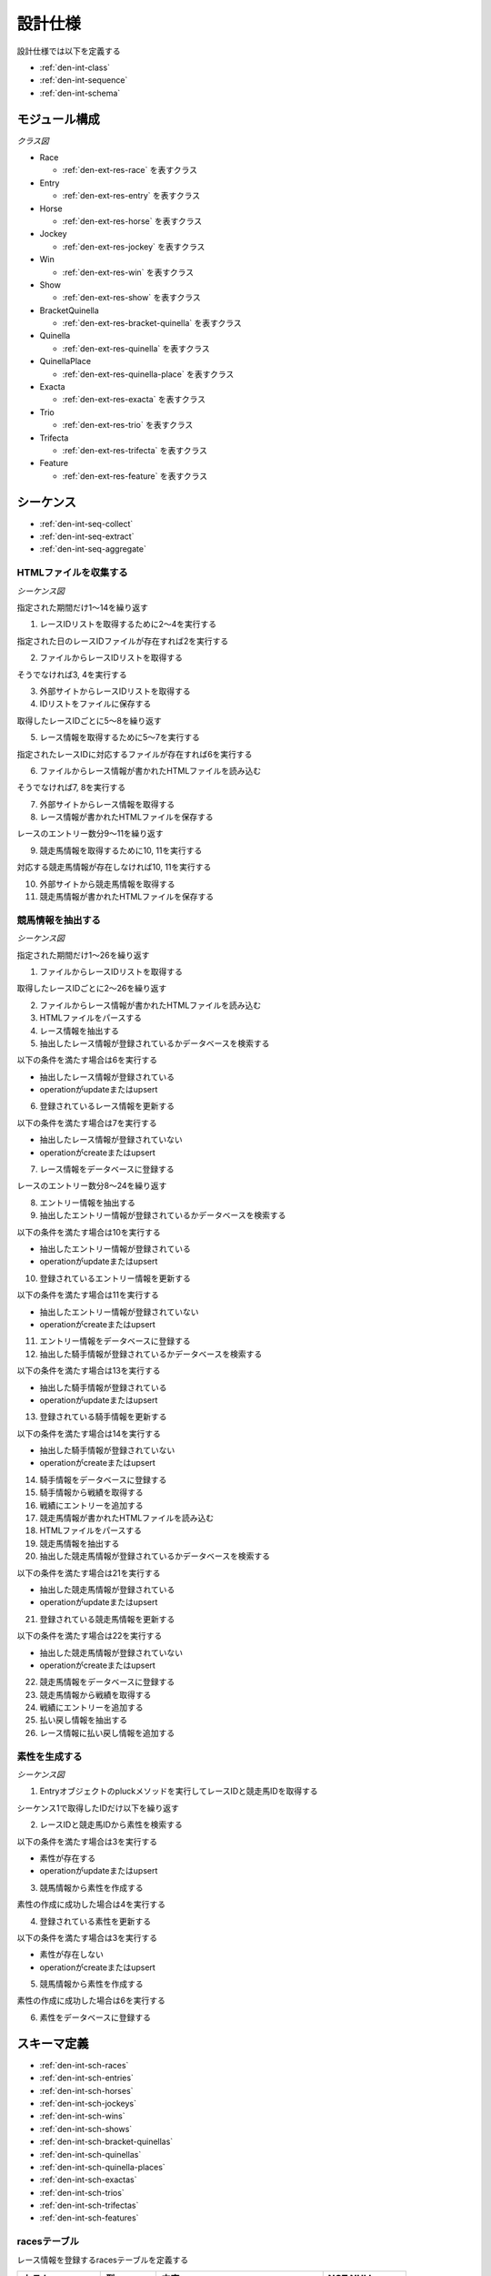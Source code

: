 設計仕様
========

設計仕様では以下を定義する

- :ref:`den-int-class`
- :ref:`den-int-sequence`
- :ref:`den-int-schema`

.. _den-int-class:

モジュール構成
--------------

*クラス図*

.. uml:: umls/class.uml

- Race

  - :ref:`den-ext-res-race` を表すクラス

- Entry

  - :ref:`den-ext-res-entry` を表すクラス

- Horse

  - :ref:`den-ext-res-horse` を表すクラス

- Jockey

  - :ref:`den-ext-res-jockey` を表すクラス

- Win

  - :ref:`den-ext-res-win` を表すクラス

- Show

  - :ref:`den-ext-res-show` を表すクラス

- BracketQuinella

  - :ref:`den-ext-res-bracket-quinella` を表すクラス

- Quinella

  - :ref:`den-ext-res-quinella` を表すクラス

- QuinellaPlace

  - :ref:`den-ext-res-quinella-place` を表すクラス

- Exacta

  - :ref:`den-ext-res-exacta` を表すクラス

- Trio

  - :ref:`den-ext-res-trio` を表すクラス

- Trifecta

  - :ref:`den-ext-res-trifecta` を表すクラス

- Feature

  - :ref:`den-ext-res-feature` を表すクラス

.. _den-int-sequence:

シーケンス
----------

- :ref:`den-int-seq-collect`
- :ref:`den-int-seq-extract`
- :ref:`den-int-seq-aggregate`

.. _den-int-seq-collect:

HTMLファイルを収集する
^^^^^^^^^^^^^^^^^^^^^^

*シーケンス図*

.. uml:: umls/seq-collect.uml

指定された期間だけ1〜14を繰り返す

1. レースIDリストを取得するために2〜4を実行する

指定された日のレースIDファイルが存在すれば2を実行する

2. ファイルからレースIDリストを取得する

そうでなければ3, 4を実行する

3. 外部サイトからレースIDリストを取得する
4. IDリストをファイルに保存する

取得したレースIDごとに5〜8を繰り返す

5. レース情報を取得するために5〜7を実行する

指定されたレースIDに対応するファイルが存在すれば6を実行する

6. ファイルからレース情報が書かれたHTMLファイルを読み込む

そうでなければ7, 8を実行する

7. 外部サイトからレース情報を取得する
8. レース情報が書かれたHTMLファイルを保存する

レースのエントリー数分9〜11を繰り返す

9. 競走馬情報を取得するために10, 11を実行する

対応する競走馬情報が存在しなければ10, 11を実行する

10. 外部サイトから競走馬情報を取得する
11. 競走馬情報が書かれたHTMLファイルを保存する

.. _den-int-seq-extract:

競馬情報を抽出する
^^^^^^^^^^^^^^^^^^

*シーケンス図*

.. uml:: umls/seq-extract.uml

指定された期間だけ1〜26を繰り返す

1. ファイルからレースIDリストを取得する

取得したレースIDごとに2〜26を繰り返す

2. ファイルからレース情報が書かれたHTMLファイルを読み込む
3. HTMLファイルをパースする
4. レース情報を抽出する
5. 抽出したレース情報が登録されているかデータベースを検索する

以下の条件を満たす場合は6を実行する

- 抽出したレース情報が登録されている
- operationがupdateまたはupsert

6. 登録されているレース情報を更新する

以下の条件を満たす場合は7を実行する

- 抽出したレース情報が登録されていない
- operationがcreateまたはupsert

7. レース情報をデータベースに登録する

レースのエントリー数分8〜24を繰り返す

8. エントリー情報を抽出する
9. 抽出したエントリー情報が登録されているかデータベースを検索する

以下の条件を満たす場合は10を実行する

- 抽出したエントリー情報が登録されている
- operationがupdateまたはupsert

10. 登録されているエントリー情報を更新する

以下の条件を満たす場合は11を実行する

- 抽出したエントリー情報が登録されていない
- operationがcreateまたはupsert

11. エントリー情報をデータベースに登録する

12. 抽出した騎手情報が登録されているかデータベースを検索する

以下の条件を満たす場合は13を実行する

- 抽出した騎手情報が登録されている
- operationがupdateまたはupsert

13. 登録されている騎手情報を更新する

以下の条件を満たす場合は14を実行する

- 抽出した騎手情報が登録されていない
- operationがcreateまたはupsert

14. 騎手情報をデータベースに登録する

15. 騎手情報から戦績を取得する
16. 戦績にエントリーを追加する
17. 競走馬情報が書かれたHTMLファイルを読み込む
18. HTMLファイルをパースする
19. 競走馬情報を抽出する
20. 抽出した競走馬情報が登録されているかデータベースを検索する

以下の条件を満たす場合は21を実行する

- 抽出した競走馬情報が登録されている
- operationがupdateまたはupsert

21. 登録されている競走馬情報を更新する

以下の条件を満たす場合は22を実行する

- 抽出した競走馬情報が登録されていない
- operationがcreateまたはupsert

22. 競走馬情報をデータベースに登録する

23. 競走馬情報から戦績を取得する
24. 戦績にエントリーを追加する
25. 払い戻し情報を抽出する
26. レース情報に払い戻し情報を追加する

.. _den-int-seq-aggregate:

素性を生成する
^^^^^^^^^^^^^^

*シーケンス図*

.. uml:: umls/seq-aggregate.uml

1. Entryオブジェクトのpluckメソッドを実行してレースIDと競走馬IDを取得する

シーケンス1で取得したIDだけ以下を繰り返す

2. レースIDと競走馬IDから素性を検索する

以下の条件を満たす場合は3を実行する

- 素性が存在する
- operationがupdateまたはupsert

3. 競馬情報から素性を作成する

素性の作成に成功した場合は4を実行する

4. 登録されている素性を更新する

以下の条件を満たす場合は3を実行する

- 素性が存在しない
- operationがcreateまたはupsert

5. 競馬情報から素性を作成する

素性の作成に成功した場合は6を実行する

6. 素性をデータベースに登録する

.. _den-int-schema:

スキーマ定義
------------

- :ref:`den-int-sch-races`
- :ref:`den-int-sch-entries`
- :ref:`den-int-sch-horses`
- :ref:`den-int-sch-jockeys`
- :ref:`den-int-sch-wins`
- :ref:`den-int-sch-shows`
- :ref:`den-int-sch-bracket-quinellas`
- :ref:`den-int-sch-quinellas`
- :ref:`den-int-sch-quinella-places`
- :ref:`den-int-sch-exactas`
- :ref:`den-int-sch-trios`
- :ref:`den-int-sch-trifectas`
- :ref:`den-int-sch-features`

.. _den-int-sch-races:

racesテーブル
^^^^^^^^^^^^^

レース情報を登録するracesテーブルを定義する

.. csv-table::
   :header: カラム,型,内容,NOT NULL
   :widths: 15,10,30,15

   id,INTEGER,内部ID,○
   race_id,STRING,レースのID,○
   race_name,STRING,レースの名前,○
   direction,STRING,左回りか右回りか,○
   distance,INTEGER,コースの距離,○
   grade,STRING,グレード,
   place,STRING,場所,○
   round,INTEGER,ラウンド,○
   start_time,DATETIME,レース日時,○
   track,STRING,芝やダートなど，地面の種類,○
   weather,STRING,天候,○
   created_at,DATETIME,レース情報の作成日時,○
   updated_at,DATETIME,レース情報の更新日時,○

.. _den-int-sch-entries:

entriesテーブル
^^^^^^^^^^^^^^^

レースのエントリー情報を登録するentriesテーブルを定義する

.. csv-table::
   :header: カラム,型,内容,NOT NULL
   :widths: 15,10,30,15

   id,INTEGER,内部ID,○
   age,INTEGER,年齢,○
   burden_weight,FLOAT,斤量,○
   final_600m_time,FLOAT,上り3ハロンタイム,
   number,INTEGER,エントリーの番号,○
   order,STRING,着順,○
   prize_money,INTEGER,獲得賞金,○
   sex,STRING,性別,○
   weight,FLOAT,体重,
   weight_diff,FLOAT,前走との体重の差分,
   race_id,INTEGER,レースの内部ID,○
   jockey_id,INTEGER,騎手の内部ID,
   horse_id,INTEGER,競走馬の内部ID,
   created_at,DATETIME,エントリー情報の作成日時,○
   updated_at,DATETIME,エントリー情報の更新日時,○

.. _den-int-sch-horses:

horsesテーブル
^^^^^^^^^^^^^^

競走馬情報を登録するhorsesテーブルを定義する

.. csv-table::
   :header: カラム,型,内容,NOT NULL
   :widths: 15,10,30,15

   id,INTEGER,内部ID,○
   horse_id,STRING,競走馬のID,○
   running_style,STRING,脚質,○
   created_at,DATETIME,競走馬情報の作成日時,○
   updated_at,DATETIME,競走馬情報の更新日時,○

.. _den-int-sch-jockeys:

jockeysテーブル
^^^^^^^^^^^^^^^

騎手情報を登録するjockeysテーブルを定義する

.. csv-table::
   :header: カラム,型,内容,NOT NULL
   :widths: 15,10,30,15

   id,INTEGER,内部ID,○
   jockey_id,STRING,騎手のID,○
   created_at,DATETIME,騎手情報の作成日時,○
   updated_at,DATETIME,騎手情報の更新日時,○

.. _den-int-sch-wins:

winsテーブル
^^^^^^^^^^^^

レースの単勝情報を登録するwinsテーブルを定義する

.. csv-table::
   :header: カラム,型,内容,NOT NULL
   :widths: 15,10,30,15

   id,INTEGER,内部ID,○
   race_id,INTEGER,レースの内部ID,○
   odds,FLOAT,オッズ,○
   favorite,INTEGER,人気,○
   number,INTEGER,馬番,○
   created_at,DATETIME,単勝情報の作成日時,○
   updated_at,DATETIME,単勝情報の更新日時,○

.. _den-int-sch-shows:

showsテーブル
^^^^^^^^^^^^^

レースの複勝情報を登録するshowsテーブルを定義する

.. csv-table::
   :header: カラム,型,内容,NOT NULL
   :widths: 15,10,30,15

   id,INTEGER,内部ID,○
   race_id,INTEGER,レースの内部ID,○
   odds,FLOAT,オッズ,○
   favorite,INTEGER,人気,○
   number,INTEGER,馬番,○
   created_at,DATETIME,複勝情報の作成日時,○
   updated_at,DATETIME,複勝情報の更新日時,○

.. _den-int-sch-bracket-quinellas:

bracket_quinellasテーブル
^^^^^^^^^^^^^^^^^^^^^^^^^

レースの枠連情報を登録するbracket_quinellasテーブルを定義する

.. csv-table::
   :header: カラム,型,内容,NOT NULL
   :widths: 15,10,30,15

   id,INTEGER,内部ID,○
   race_id,INTEGER,レースの内部ID,○
   odds,FLOAT,オッズ,○
   favorite,INTEGER,人気,○
   bracket_number1,INTEGER,1つ目の枠番,○
   bracket_number2,INTEGER,2つ目の枠番,○
   created_at,DATETIME,枠連情報の作成日時,○
   updated_at,DATETIME,枠連情報の更新日時,○

.. _den-int-sch-quinellas:

quinellasテーブル
^^^^^^^^^^^^^^^^^

レースの馬連情報を登録するquinellasテーブルを定義する

.. csv-table::
   :header: カラム,型,内容,NOT NULL
   :widths: 15,10,30,15

   id,INTEGER,内部ID,○
   race_id,INTEGER,レースの内部ID,○
   odds,FLOAT,オッズ,○
   favorite,INTEGER,人気,○
   number1,INTEGER,1つ目の馬番,○
   number2,INTEGER,2つ目の馬番,○
   created_at,DATETIME,馬連情報の作成日時,○
   updated_at,DATETIME,馬連情報の更新日時,○

.. _den-int-sch-quinella-places:

quinella_placesテーブル
^^^^^^^^^^^^^^^^^^^^^^^

レースのワイド情報を登録するquinella_placesテーブルを定義する

.. csv-table::
   :header: カラム,型,内容,NOT NULL
   :widths: 15,10,30,15

   id,INTEGER,内部ID,○
   race_id,INTEGER,レースの内部ID,○
   odds,FLOAT,オッズ,○
   favorite,INTEGER,人気,○
   number1,INTEGER,1つ目の馬番,○
   number2,INTEGER,2つ目の馬番,○
   created_at,DATETIME,ワイド情報の作成日時,○
   updated_at,DATETIME,ワイド情報の更新日時,○

.. _den-int-sch-exactas:

exactasテーブル
^^^^^^^^^^^^^^^

レースの馬単情報を登録するexactasテーブルを定義する

.. csv-table::
   :header: カラム,型,内容,NOT NULL
   :widths: 15,10,30,15

   id,INTEGER,内部ID,○
   race_id,INTEGER,レースの内部ID,○
   odds,FLOAT,オッズ,○
   favorite,INTEGER,人気,○
   first_place_number,INTEGER,1着の馬番,○
   second_place_number,INTEGER,2着の馬番,○
   created_at,DATETIME,馬単情報の作成日時,○
   updated_at,DATETIME,馬単情報の更新日時,○

.. _den-int-sch-trios:

triosテーブル
^^^^^^^^^^^^^

レースの三連複情報を登録するtriosテーブルを定義する

.. csv-table::
   :header: カラム,型,内容,NOT NULL
   :widths: 15,10,30,15

   id,INTEGER,内部ID,○
   race_id,INTEGER,レースの内部ID,○
   odds,FLOAT,オッズ,○
   favorite,INTEGER,人気,○
   number1,INTEGER,1つ目の馬番,○
   number2,INTEGER,2つ目の馬番,○
   number3,INTEGER,3つ目の馬番,○
   created_at,DATETIME,三連複情報の作成日時,○
   updated_at,DATETIME,三連複情報の更新日時,○

.. _den-int-sch-trifectas:

trifectasテーブル
^^^^^^^^^^^^^^^^^

レースの三連単情報を登録するtrifectasテーブルを定義する

.. csv-table::
   :header: カラム,型,内容,NOT NULL
   :widths: 15,10,30,15

   id,INTEGER,内部ID,○
   race_id,INTEGER,レースの内部ID,○
   odds,FLOAT,オッズ,○
   favorite,INTEGER,人気,○
   first_place_number,INTEGER,1着目の馬番,○
   second_place_number,INTEGER,2着目の馬番,○
   third_place_number,INTEGER,3着目の馬番,○
   created_at,DATETIME,三連単情報の作成日時,○
   updated_at,DATETIME,三連単情報の更新日時,○

.. _den-int-sch-features:

featuresテーブル
^^^^^^^^^^^^^^^^

素性を登録するfeaturesテーブルを定義する

.. csv-table::
   :header: カラム,型,内容,NOT NULL
   :widths: 15,10,30,15

   id,INTEGER,内部ID,○
   age,INTEGER,年齢,○
   blank,INTEGER,前回のレースから何日空いたか,○
   burden_weight,FLOAT,斤量,○
   direction,STRING,左回りか右回りか,○
   distance,INTEGER,コースの距離,○
   distance_diff,FLOAT,平均距離との差/平均距離,○
   entry_times,INTEGER,レースの出場回数,○
   grade,STRING,グレード,○
   horse_average_prize_money,FLOAT,馬の平均賞金獲得額,○
   jockey_average_prize_money,FLOAT,騎手の平均賞金獲得額,○
   jockey_win_rate,FLOAT,騎手の勝率,○
   jockey_win_rate_last_four_races,FLOAT,騎手の過去4走の勝率,○
   last_race_order,INTEGER,馬の1走前の順位,○
   month,INTEGER,レース月,○
   number,INTEGER,エントリーの番号,○
   place,STRING,場所,○
   rate_within_third,FLOAT,馬の過去4レースの3着以内に入っていた割合,○
   round,INTEGER,ラウンド,○
   running_style,STRING,馬の脚質,○
   second_last_race_order,INTEGER,馬の2走前の順位,○
   sex,STRING,性別,○
   track,STRING,芝やダートなど，地面の種類,○
   weather,STRING,天候,○
   weight,FLOAT,体重,○
   weight_diff,FLOAT,前走との体重の差分,○
   weight_per,FLOAT,斤量/体重,○
   win_times,INTEGER,馬の勝ち回数,○
   won,TINYINT,1着かどうかを表すラベル,○
   created_at,DATETIME,素性の作成日時,○
   updated_at,DATETIME,素性の更新日時,○
